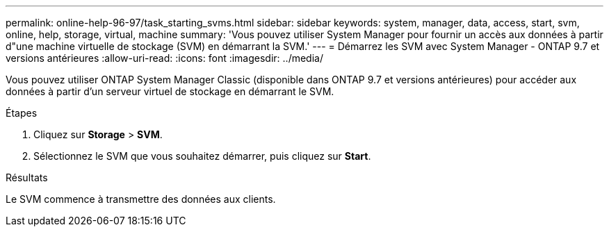 ---
permalink: online-help-96-97/task_starting_svms.html 
sidebar: sidebar 
keywords: system, manager, data, access, start, svm, online, help, storage, virtual, machine 
summary: 'Vous pouvez utiliser System Manager pour fournir un accès aux données à partir d"une machine virtuelle de stockage (SVM) en démarrant la SVM.' 
---
= Démarrez les SVM avec System Manager - ONTAP 9.7 et versions antérieures
:allow-uri-read: 
:icons: font
:imagesdir: ../media/


[role="lead"]
Vous pouvez utiliser ONTAP System Manager Classic (disponible dans ONTAP 9.7 et versions antérieures) pour accéder aux données à partir d'un serveur virtuel de stockage en démarrant le SVM.

.Étapes
. Cliquez sur *Storage* > *SVM*.
. Sélectionnez le SVM que vous souhaitez démarrer, puis cliquez sur *Start*.


.Résultats
Le SVM commence à transmettre des données aux clients.
